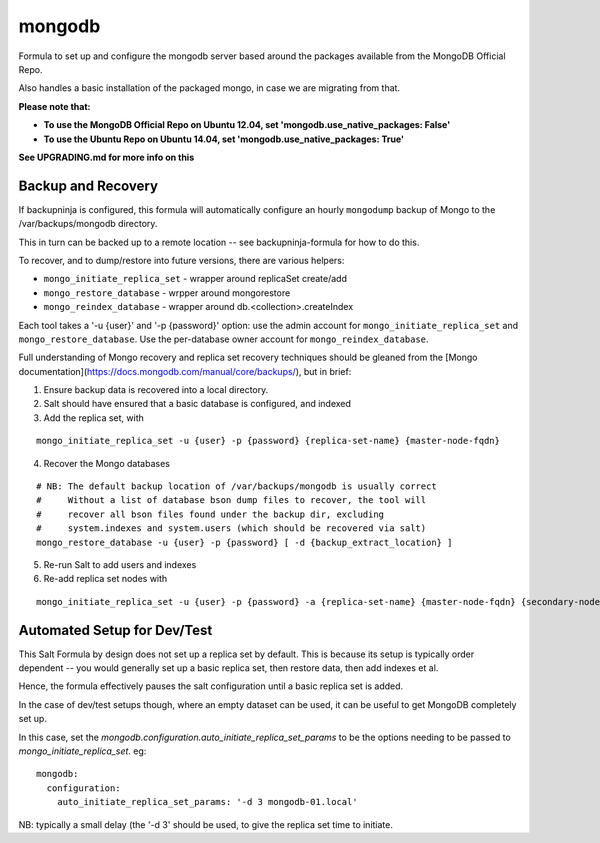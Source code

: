 =======
mongodb
=======

Formula to set up and configure the mongodb server based around the
packages available from the MongoDB Official Repo.

Also handles a basic installation of the packaged mongo, in case we are
migrating from that.

**Please note that:**

- **To use the MongoDB Official Repo on Ubuntu 12.04, set 'mongodb.use_native_packages: False'**
- **To use the Ubuntu Repo on Ubuntu 14.04, set 'mongodb.use_native_packages: True'**

**See UPGRADING.md for more info on this**


Backup and Recovery
-------------------

If backupninja is configured, this formula will automatically configure an
hourly ``mongodump`` backup of Mongo to the /var/backups/mongodb directory.

This in turn can be backed up to a remote location -- see backupninja-formula
for how to do this.

To recover, and to dump/restore into future versions, there are various
helpers:

- ``mongo_initiate_replica_set`` - wrapper around replicaSet create/add
- ``mongo_restore_database`` - wrpper around mongorestore
- ``mongo_reindex_database`` - wrapper around db.<collection>.createIndex

Each tool takes a '-u {user}' and '-p {password}' option: use the admin
account for ``mongo_initiate_replica_set`` and ``mongo_restore_database``. Use the
per-database owner account for ``mongo_reindex_database``.

Full understanding of Mongo recovery and replica set recovery techniques should
be gleaned from the [Mongo documentation](https://docs.mongodb.com/manual/core/backups/), but in brief:

1. Ensure backup data is recovered into a local directory.

2. Salt should have ensured that a basic database is configured, and indexed

3. Add the replica set, with

::

   mongo_initiate_replica_set -u {user} -p {password} {replica-set-name} {master-node-fqdn}

4. Recover the Mongo databases

::

   # NB: The default backup location of /var/backups/mongodb is usually correct
   #     Without a list of database bson dump files to recover, the tool will
   #     recover all bson files found under the backup dir, excluding
   #     system.indexes and system.users (which should be recovered via salt)
   mongo_restore_database -u {user} -p {password} [ -d {backup_extract_location} ]

5. Re-run Salt to add users and indexes

6. Re-add replica set nodes with

::

   mongo_initiate_replica_set -u {user} -p {password} -a {replica-set-name} {master-node-fqdn} {secondary-node-fqdn} {teritary-node-fqdn} ...

Automated Setup for Dev/Test
----------------------------

This Salt Formula by design does not set up a replica set by default. This is
because its setup is typically order dependent -- you would generally set up
a basic replica set, then restore data, then add indexes et al.

Hence, the formula effectively pauses the salt configuration until a basic
replica set is added.

In the case of dev/test setups though, where an empty dataset can be used, it
can be useful to get MongoDB completely set up.

In this case, set the `mongodb.configuration.auto_initiate_replica_set_params`
to be the options needing to be passed to `mongo_initiate_replica_set`. eg::

    mongodb:
      configuration:
        auto_initiate_replica_set_params: '-d 3 mongodb-01.local'

NB: typically a small delay (the '-d 3' should be used, to give the replica set
time to initiate.
